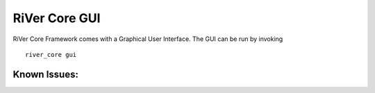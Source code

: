 ==============
RiVer Core GUI
==============

RiVer Core Framework comes with a Graphical User Interface. The GUI can be run by invoking

::

   river_core gui

-------------
Known Issues:
-------------

